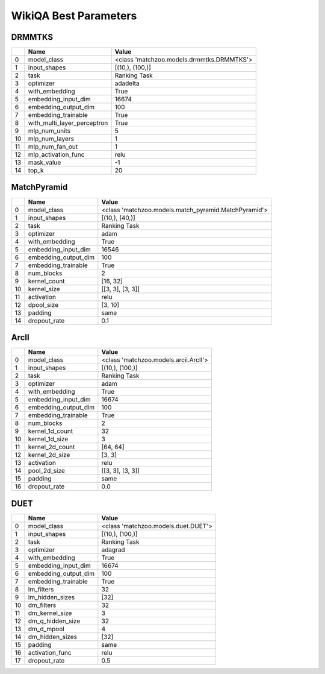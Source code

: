 **********************
WikiQA Best Parameters
**********************

DRMMTKS
#######

====  ===========================  =========================================
  ..  Name                         Value
====  ===========================  =========================================
   0  model_class                  <class 'matchzoo.models.drmmtks.DRMMTKS'>
   1  input_shapes                 [(10,), (100,)]
   2  task                         Ranking Task
   3  optimizer                    adadelta
   4  with_embedding               True
   5  embedding_input_dim          16674
   6  embedding_output_dim         100
   7  embedding_trainable          True
   8  with_multi_layer_perceptron  True
   9  mlp_num_units                5
  10  mlp_num_layers               1
  11  mlp_num_fan_out              1
  12  mlp_activation_func          relu
  13  mask_value                   -1
  14  top_k                        20
====  ===========================  =========================================

MatchPyramid
############

====  ====================  ====================================================
  ..  Name                  Value
====  ====================  ====================================================
   0  model_class           <class 'matchzoo.models.match_pyramid.MatchPyramid'>
   1  input_shapes          [(10,), (40,)]
   2  task                  Ranking Task
   3  optimizer             adam
   4  with_embedding        True
   5  embedding_input_dim   16546
   6  embedding_output_dim  100
   7  embedding_trainable   True
   8  num_blocks            2
   9  kernel_count          [16, 32]
  10  kernel_size           [[3, 3], [3, 3]]
  11  activation            relu
  12  dpool_size            [3, 10]
  13  padding               same
  14  dropout_rate          0.1
====  ====================  ====================================================

ArcII
#####

====  ====================  =====================================
  ..  Name                  Value
====  ====================  =====================================
   0  model_class           <class 'matchzoo.models.arcii.ArcII'>
   1  input_shapes          [(10,), (100,)]
   2  task                  Ranking Task
   3  optimizer             adam
   4  with_embedding        True
   5  embedding_input_dim   16674
   6  embedding_output_dim  100
   7  embedding_trainable   True
   8  num_blocks            2
   9  kernel_1d_count       32
  10  kernel_1d_size        3
  11  kernel_2d_count       [64, 64]
  12  kernel_2d_size        [3, 3]
  13  activation            relu
  14  pool_2d_size          [[3, 3], [3, 3]]
  15  padding               same
  16  dropout_rate          0.0
====  ====================  =====================================

DUET
####

====  ====================  ===================================
  ..  Name                  Value
====  ====================  ===================================
   0  model_class           <class 'matchzoo.models.duet.DUET'>
   1  input_shapes          [(10,), (100,)]
   2  task                  Ranking Task
   3  optimizer             adagrad
   4  with_embedding        True
   5  embedding_input_dim   16674
   6  embedding_output_dim  100
   7  embedding_trainable   True
   8  lm_filters            32
   9  lm_hidden_sizes       [32]
  10  dm_filters            32
  11  dm_kernel_size        3
  12  dm_q_hidden_size      32
  13  dm_d_mpool            4
  14  dm_hidden_sizes       [32]
  15  padding               same
  16  activation_func       relu
  17  dropout_rate          0.5
====  ====================  ===================================

